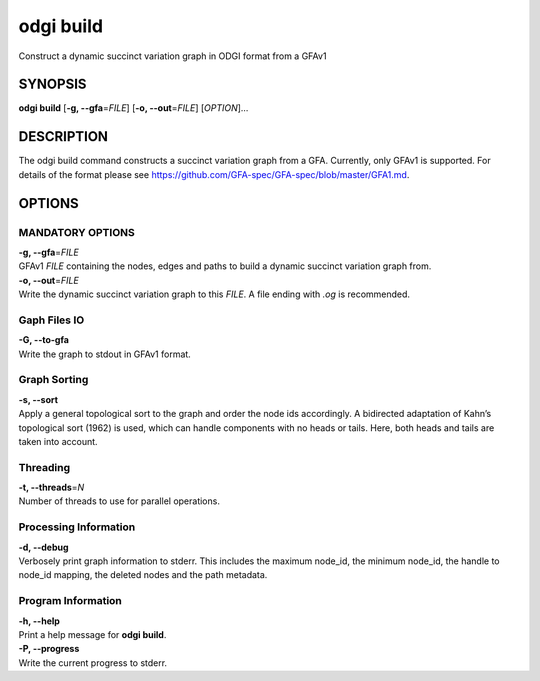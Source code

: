 .. _odgi build:

#########
odgi build
#########

Construct a dynamic succinct variation graph in ODGI format from a GFAv1

SYNOPSIS
========

**odgi build** [**-g, --gfa**\ =\ *FILE*] [**-o, --out**\ =\ *FILE*]
[*OPTION*]…

DESCRIPTION
===========

The odgi build command constructs a succinct variation graph from a
GFA. Currently, only GFAv1 is supported. For details of the format please
see https://github.com/GFA-spec/GFA-spec/blob/master/GFA1.md.

OPTIONS
=======

MANDATORY OPTIONS
-----------------

| **-g, --gfa**\ =\ *FILE*
| GFAv1 *FILE* containing the nodes, edges and paths to build a dynamic
  succinct variation graph from.

| **-o, --out**\ =\ *FILE*
| Write the dynamic succinct variation graph to this *FILE*. A file ending
  with *.og* is recommended.

Gaph Files IO
-------------

| **-G, --to-gfa**
| Write the graph to stdout in GFAv1 format.

Graph Sorting
-------------

| **-s, --sort**
| Apply a general topological sort to the graph and order the node ids
  accordingly. A bidirected adaptation of Kahn’s topological sort (1962)
  is used, which can handle components with no heads or tails. Here,
  both heads and tails are taken into account.

Threading
---------

| **-t, --threads**\ =\ *N*
| Number of threads to use for parallel operations.

Processing Information
----------------------

| **-d, --debug**
| Verbosely print graph information to stderr. This includes the maximum
  node_id, the minimum node_id, the handle to node_id mapping, the
  deleted nodes and the path metadata.

Program Information
-------------------

| **-h, --help**
| Print a help message for **odgi build**.

| **-P, --progress**
| Write the current progress to stderr.

..
	EXIT STATUS
	===========

	| **0**
	| Success.

	| **1**
	| Failure (syntax or usage error; parameter error; file processing
	  failure; unexpected error).

	BUGS
	====

	Refer to the **odgi** issue tracker at
	https://github.com/pangenome/odgi/issues.
